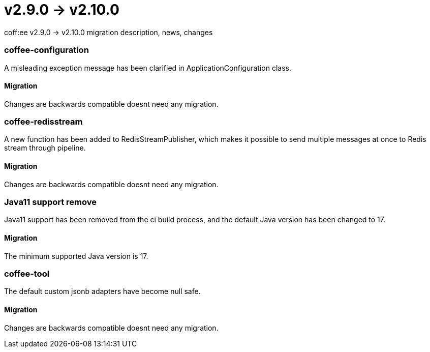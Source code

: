 = v2.9.0 → v2.10.0

coff:ee v2.9.0 -> v2.10.0 migration description, news, changes

=== coffee-configuration

A misleading exception message has been clarified in ApplicationConfiguration class.

==== Migration

Changes are backwards compatible doesnt need any migration.

=== coffee-redisstream

A new function has been added to RedisStreamPublisher, which makes it possible to send multiple messages at once to Redis stream through pipeline.

==== Migration

Changes are backwards compatible doesnt need any migration.

=== Java11 support remove
Java11 support has been removed from the ci build process, and the default Java version has been changed to 17.

==== Migration
The minimum supported Java version is 17.

=== coffee-tool
The default custom jsonb adapters have become null safe.

==== Migration
Changes are backwards compatible doesnt need any migration.
